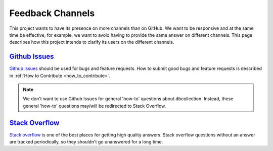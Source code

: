 .. _feedback_channels:

Feedback Channels
=================

This project wants to have its presence on more channels than on GitHub.
We want to be responsive and at the same time be effective, for example, we want
to avoid having to provide the same answer on different channels.
This page describes how this project intends to clarify its users on the different channels.


`Github Issues <https://github.com/farrajota/dbcollection/issues>`_
-------------------------------------------------------------------

`Github issues <https://github.com/farrajota/dbcollection/issues>`_  should be used for bugs
and feature requests. How to submit good bugs and feature requests is described in
:ref:`How to Contribute <how_to_contribute>`.

.. note::

    We don't want to use Github Issues for general 'how-to' questions about dbcollection.
    Instead, these general 'how-to' questions may/will be redirected to Stack Overflow.


`Stack Overflow <https://stackoverflow.com/questions/tagged/dbcollection>`_
---------------------------------------------------------------------------

`Stack overflow <https://stackoverflow.com/questions/tagged/dbcollection>`_  is one of
the best places for getting high quality answers. Stack overflow questions without an answer are
tracked periodically, so they shouldn't go unanswered for a long time.